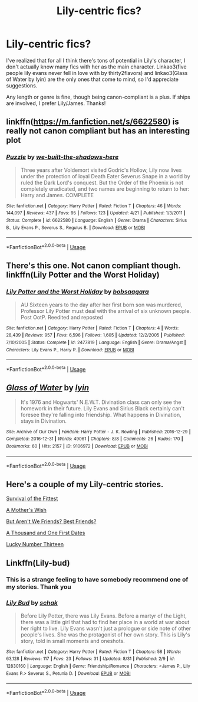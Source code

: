 #+TITLE: Lily-centric fics?

* Lily-centric fics?
:PROPERTIES:
:Author: siderumincaelo
:Score: 7
:DateUnix: 1535935987.0
:DateShort: 2018-Sep-03
:FlairText: Request
:END:
I've realized that for all I think there's tons of potential in Lily's character, I don't actually know many fics with her as the main character. Linkao3(five people lily evans never fell in love with by thirty2flavors) and linkao3(Glass of Water by lyin) are the only ones that come to mind, so I'd appreciate suggestions.

Any length or genre is fine, though being canon-compliant is a plus. If ships are involved, I prefer Lily/James. Thanks!


** linkffn([[https://m.fanfiction.net/s/6622580]]) is really not canon compliant but has an interesting plot
:PROPERTIES:
:Author: natus92
:Score: 2
:DateUnix: 1535957839.0
:DateShort: 2018-Sep-03
:END:

*** [[https://www.fanfiction.net/s/6622580/1/][*/Puzzle/*]] by [[https://www.fanfiction.net/u/531023/we-built-the-shadows-here][/we-built-the-shadows-here/]]

#+begin_quote
  Three years after Voldemort visited Godric's Hollow, Lily now lives under the protection of loyal Death Eater Severus Snape in a world by ruled the Dark Lord's conquest. But the Order of the Phoenix is not completely eradicated, and two names are beginning to return to her: Harry and James. COMPLETE
#+end_quote

^{/Site/:} ^{fanfiction.net} ^{*|*} ^{/Category/:} ^{Harry} ^{Potter} ^{*|*} ^{/Rated/:} ^{Fiction} ^{T} ^{*|*} ^{/Chapters/:} ^{46} ^{*|*} ^{/Words/:} ^{144,097} ^{*|*} ^{/Reviews/:} ^{437} ^{*|*} ^{/Favs/:} ^{95} ^{*|*} ^{/Follows/:} ^{123} ^{*|*} ^{/Updated/:} ^{4/21} ^{*|*} ^{/Published/:} ^{1/3/2011} ^{*|*} ^{/Status/:} ^{Complete} ^{*|*} ^{/id/:} ^{6622580} ^{*|*} ^{/Language/:} ^{English} ^{*|*} ^{/Genre/:} ^{Drama} ^{*|*} ^{/Characters/:} ^{Sirius} ^{B.,} ^{Lily} ^{Evans} ^{P.,} ^{Severus} ^{S.,} ^{Regulus} ^{B.} ^{*|*} ^{/Download/:} ^{[[http://www.ff2ebook.com/old/ffn-bot/index.php?id=6622580&source=ff&filetype=epub][EPUB]]} ^{or} ^{[[http://www.ff2ebook.com/old/ffn-bot/index.php?id=6622580&source=ff&filetype=mobi][MOBI]]}

--------------

*FanfictionBot*^{2.0.0-beta} | [[https://github.com/tusing/reddit-ffn-bot/wiki/Usage][Usage]]
:PROPERTIES:
:Author: FanfictionBot
:Score: 1
:DateUnix: 1535957871.0
:DateShort: 2018-Sep-03
:END:


** There's this one. Not canon compliant though. linkffn(Lily Potter and the Worst Holiday)
:PROPERTIES:
:Author: drmdub
:Score: 2
:DateUnix: 1535946821.0
:DateShort: 2018-Sep-03
:END:

*** [[https://www.fanfiction.net/s/2477819/1/][*/Lily Potter and the Worst Holiday/*]] by [[https://www.fanfiction.net/u/728312/bobsaqqara][/bobsaqqara/]]

#+begin_quote
  AU Sixteen years to the day after her first born son was murdered, Professor Lily Potter must deal with the arrival of six unknown people. Post OotP. Reedited and reposted
#+end_quote

^{/Site/:} ^{fanfiction.net} ^{*|*} ^{/Category/:} ^{Harry} ^{Potter} ^{*|*} ^{/Rated/:} ^{Fiction} ^{T} ^{*|*} ^{/Chapters/:} ^{4} ^{*|*} ^{/Words/:} ^{28,439} ^{*|*} ^{/Reviews/:} ^{957} ^{*|*} ^{/Favs/:} ^{6,596} ^{*|*} ^{/Follows/:} ^{1,605} ^{*|*} ^{/Updated/:} ^{12/2/2005} ^{*|*} ^{/Published/:} ^{7/10/2005} ^{*|*} ^{/Status/:} ^{Complete} ^{*|*} ^{/id/:} ^{2477819} ^{*|*} ^{/Language/:} ^{English} ^{*|*} ^{/Genre/:} ^{Drama/Angst} ^{*|*} ^{/Characters/:} ^{Lily} ^{Evans} ^{P.,} ^{Harry} ^{P.} ^{*|*} ^{/Download/:} ^{[[http://www.ff2ebook.com/old/ffn-bot/index.php?id=2477819&source=ff&filetype=epub][EPUB]]} ^{or} ^{[[http://www.ff2ebook.com/old/ffn-bot/index.php?id=2477819&source=ff&filetype=mobi][MOBI]]}

--------------

*FanfictionBot*^{2.0.0-beta} | [[https://github.com/tusing/reddit-ffn-bot/wiki/Usage][Usage]]
:PROPERTIES:
:Author: FanfictionBot
:Score: 1
:DateUnix: 1535946855.0
:DateShort: 2018-Sep-03
:END:


** [[https://archiveofourown.org/works/9106972][*/Glass of Water/*]] by [[https://www.archiveofourown.org/users/lyin/pseuds/lyin][/lyin/]]

#+begin_quote
  It's 1976 and Hogwarts' N.E.W.T. Divination class can only see the homework in their future. Lily Evans and Sirius Black certainly can't foresee they're falling into friendship. What happens in Divination, stays in Divination.
#+end_quote

^{/Site/:} ^{Archive} ^{of} ^{Our} ^{Own} ^{*|*} ^{/Fandom/:} ^{Harry} ^{Potter} ^{-} ^{J.} ^{K.} ^{Rowling} ^{*|*} ^{/Published/:} ^{2016-12-29} ^{*|*} ^{/Completed/:} ^{2016-12-31} ^{*|*} ^{/Words/:} ^{49061} ^{*|*} ^{/Chapters/:} ^{8/8} ^{*|*} ^{/Comments/:} ^{26} ^{*|*} ^{/Kudos/:} ^{170} ^{*|*} ^{/Bookmarks/:} ^{60} ^{*|*} ^{/Hits/:} ^{2157} ^{*|*} ^{/ID/:} ^{9106972} ^{*|*} ^{/Download/:} ^{[[https://archiveofourown.org/downloads/ly/lyin/9106972/Glass%20of%20Water.epub?updated_at=1483165590][EPUB]]} ^{or} ^{[[https://archiveofourown.org/downloads/ly/lyin/9106972/Glass%20of%20Water.mobi?updated_at=1483165590][MOBI]]}

--------------

*FanfictionBot*^{2.0.0-beta} | [[https://github.com/tusing/reddit-ffn-bot/wiki/Usage][Usage]]
:PROPERTIES:
:Author: FanfictionBot
:Score: 1
:DateUnix: 1535936058.0
:DateShort: 2018-Sep-03
:END:


** Here's a couple of my Lily-centric stories.

[[https://m.fanfiction.net/s/13022775/1/Survival-of-the-Fittest][Survival of the Fittest]]

[[https://m.fanfiction.net/s/12714634/1/A-Mother-s-Wish][A Mother's Wish]]

[[https://m.fanfiction.net/s/11984329/1/But-Aren-t-We-Friends-Best-Friends][But Aren't We Friends? Best Friends?]]

[[https://m.fanfiction.net/s/11730076/1/A-Thousand-and-One-First-Dates][A Thousand and One First Dates]]

[[https://m.fanfiction.net/s/10961227/1/Lucky-Number-Thirteen][Lucky Number Thirteen]]
:PROPERTIES:
:Author: Oniknight
:Score: 1
:DateUnix: 1535948817.0
:DateShort: 2018-Sep-03
:END:


** Linkffn(Lily-bud)
:PROPERTIES:
:Author: Redhotlipstik
:Score: 1
:DateUnix: 1535976557.0
:DateShort: 2018-Sep-03
:END:

*** This is a strange feeling to have somebody recommend one of my stories. Thank you
:PROPERTIES:
:Author: Schak_Raven
:Score: 2
:DateUnix: 1536005537.0
:DateShort: 2018-Sep-04
:END:


*** [[https://www.fanfiction.net/s/12830160/1/][*/Lily Bud/*]] by [[https://www.fanfiction.net/u/1560902/schak][/schak/]]

#+begin_quote
  Before Lily Potter, there was Lily Evans. Before a martyr of the Light, there was a little girl that had to find her place in a world at war about her right to live. Lily Evans wasn't just a prologue or side note of other people's lives. She was the protagonist of her own story. This is Lily's story, told in small moments and oneshots.
#+end_quote

^{/Site/:} ^{fanfiction.net} ^{*|*} ^{/Category/:} ^{Harry} ^{Potter} ^{*|*} ^{/Rated/:} ^{Fiction} ^{T} ^{*|*} ^{/Chapters/:} ^{58} ^{*|*} ^{/Words/:} ^{63,128} ^{*|*} ^{/Reviews/:} ^{117} ^{*|*} ^{/Favs/:} ^{23} ^{*|*} ^{/Follows/:} ^{31} ^{*|*} ^{/Updated/:} ^{8/31} ^{*|*} ^{/Published/:} ^{2/9} ^{*|*} ^{/id/:} ^{12830160} ^{*|*} ^{/Language/:} ^{English} ^{*|*} ^{/Genre/:} ^{Friendship/Romance} ^{*|*} ^{/Characters/:} ^{<James} ^{P.,} ^{Lily} ^{Evans} ^{P.>} ^{Severus} ^{S.,} ^{Petunia} ^{D.} ^{*|*} ^{/Download/:} ^{[[http://www.ff2ebook.com/old/ffn-bot/index.php?id=12830160&source=ff&filetype=epub][EPUB]]} ^{or} ^{[[http://www.ff2ebook.com/old/ffn-bot/index.php?id=12830160&source=ff&filetype=mobi][MOBI]]}

--------------

*FanfictionBot*^{2.0.0-beta} | [[https://github.com/tusing/reddit-ffn-bot/wiki/Usage][Usage]]
:PROPERTIES:
:Author: FanfictionBot
:Score: 1
:DateUnix: 1535976610.0
:DateShort: 2018-Sep-03
:END:
